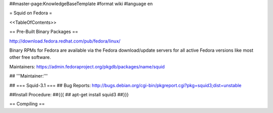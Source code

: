##master-page:KnowledgeBaseTemplate
#format wiki
#language en

= Squid on Fedora =

<<TableOfContents>>

== Pre-Built Binary Packages ==

http://download.fedora.redhat.com/pub/fedora/linux/

Binary RPMs for Fedora are available via the Fedora download/update servers for all active Fedora versions like most other free software.

Maintainers: https://admin.fedoraproject.org/pkgdb/packages/name/squid



## '''Maintainer:''' 

## === Squid-3.1 ===
## Bug Reports: http://bugs.debian.org/cgi-bin/pkgreport.cgi?pkg=squid3;dist=unstable

##Install Procedure:
##{{{
## apt-get install squid3
##}}}

== Compiling ==

== ==

----
CategoryKnowledgeBase

